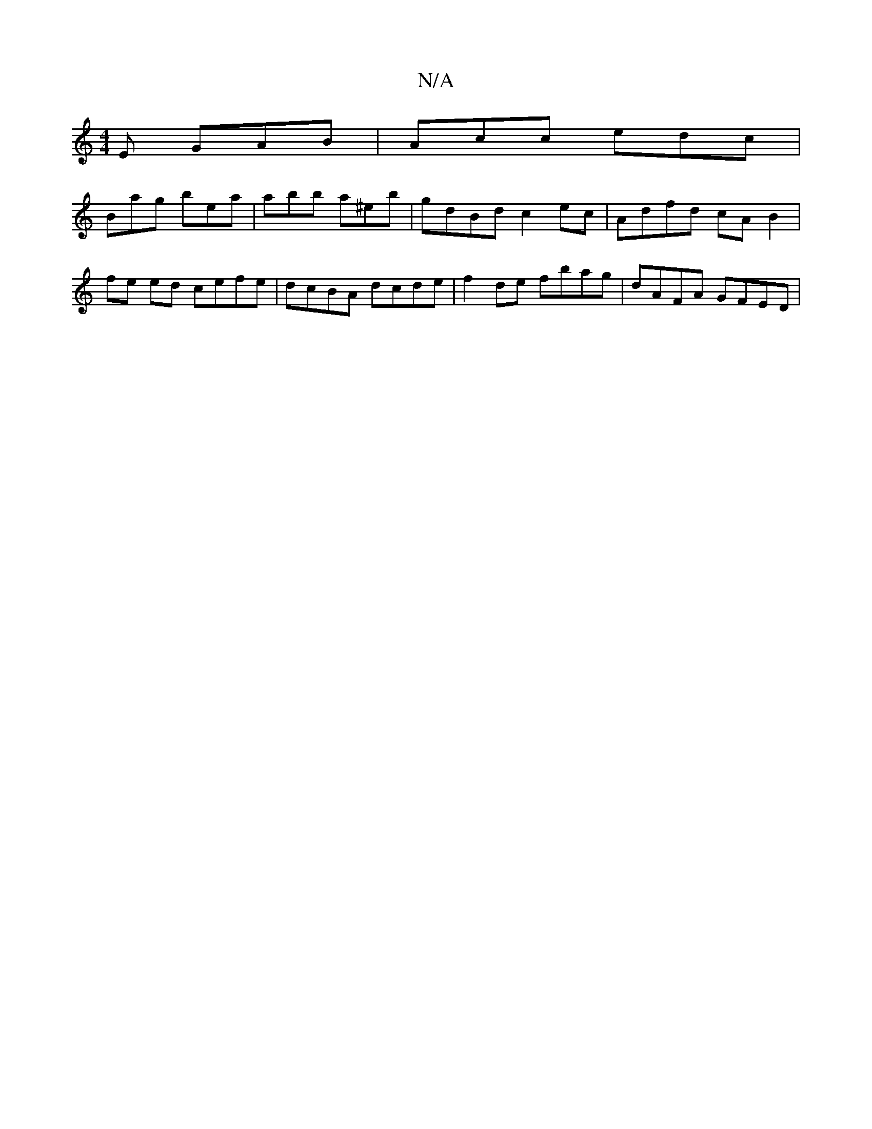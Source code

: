 X:1
T:N/A
M:4/4
R:N/A
K:Cmajor
E GAB|Acc edc|
Bag bea|abb a^eb|gdBd c2 ec|Adfd cA B2| fe ed cefe | dcBA dcde | f2de fbag | dAFA GFED |

~E3 D B3f | gbag fdef | ~g3f gdBA | G3B A2"A"c2 c | eGd- GBAG |"A"(A2GE) EFED|"Bm"BAGA B3c|^cA 